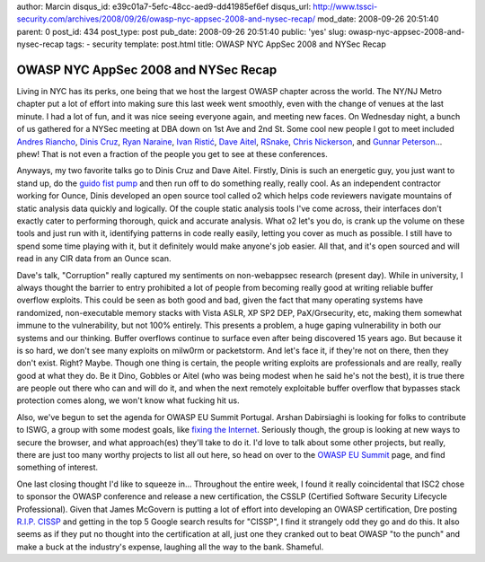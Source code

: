 author: Marcin
disqus_id: e39c01a7-5efc-48cc-aed9-dd41985ef6ef
disqus_url: http://www.tssci-security.com/archives/2008/09/26/owasp-nyc-appsec-2008-and-nysec-recap/
mod_date: 2008-09-26 20:51:40
parent: 0
post_id: 434
post_type: post
pub_date: 2008-09-26 20:51:40
public: 'yes'
slug: owasp-nyc-appsec-2008-and-nysec-recap
tags:
- security
template: post.html
title: OWASP NYC AppSec 2008 and NYSec Recap

OWASP NYC AppSec 2008 and NYSec Recap
#####################################

Living in NYC has its perks, one being that we host the largest OWASP
chapter across the world. The NY/NJ Metro chapter put a lot of effort
into making sure this last week went smoothly, even with the change of
venues at the last minute. I had a lot of fun, and it was nice seeing
everyone again, and meeting new faces. On Wednesday night, a bunch of us
gathered for a NYSec meeting at DBA down on 1st Ave and 2nd St. Some
cool new people I got to meet included `Andres
Riancho <http://w3af.sourceforge.net/>`_, `Dinis
Cruz <http://www.owasp.org/index.php/User:Dinis.cruz>`_, `Ryan
Naraine <http://blogs.zdnet.com/security/>`_, `Ivan
Ristić <http://blog.ivanristic.com/>`_, `Dave
Aitel <http://lists.immunityinc.com/mailman/listinfo/dailydave>`_,
`RSnake <http://ha.ckers.org/>`_, `Chris
Nickerson <http://www.trutv.com/video/shows/tiger-team.html>`_, and
`Gunnar Peterson <http://1raindrop.typepad.com/>`_... phew! That is not
even a fraction of the people you get to see at these conferences.

Anyways, my two favorite talks go to Dinis Cruz and Dave Aitel. Firstly,
Dinis is such an energetic guy, you just want to stand up, do the `guido
fist pump <http://guidofistpump.com/>`_ and then run off to do something
really, really cool. As an independent contractor working for Ounce,
Dinis developed an open source tool called o2 which helps code reviewers
navigate mountains of static analysis data quickly and logically. Of the
couple static analysis tools I've come across, their interfaces don't
exactly cater to performing thorough, quick and accurate analysis. What
o2 let's you do, is crank up the volume on these tools and just run with
it, identifying patterns in code really easily, letting you cover as
much as possible. I still have to spend some time playing with it, but
it definitely would make anyone's job easier. All that, and it's open
sourced and will read in any CIR data from an Ounce scan.

Dave's talk, "Corruption" really captured my sentiments on non-webappsec
research (present day). While in university, I always thought the
barrier to entry prohibited a lot of people from becoming really good at
writing reliable buffer overflow exploits. This could be seen as both
good and bad, given the fact that many operating systems have
randomized, non-executable memory stacks with Vista ASLR, XP SP2 DEP,
PaX/Grsecurity, etc, making them somewhat immune to the vulnerability,
but not 100% entirely. This presents a problem, a huge gaping
vulnerability in both our systems and our thinking. Buffer overflows
continue to surface even after being discovered 15 years ago. But
because it is so hard, we don't see many exploits on milw0rm or
packetstorm. And let's face it, if they're not on there, then they don't
exist. Right? Maybe. Though one thing is certain, the people writing
exploits are professionals and are really, really good at what they do.
Be it Dino, Gobbles or Aitel (who was being modest when he said he's not
the best), it is true there are people out there who can and will do it,
and when the next remotely exploitable buffer overflow that bypasses
stack protection comes along, we won't know what fucking hit us.

Also, we've begun to set the agenda for OWASP EU Summit Portugal. Arshan
Dabirsiaghi is looking for folks to contribute to ISWG, a group with
some modest goals, like `fixing the
Internet <http://i8jesus.com/?p=25>`_. Seriously though, the group is
looking at new ways to secure the browser, and what approach(es) they'll
take to do it. I'd love to talk about some other projects, but really,
there are just too many worthy projects to list all out here, so head on
over to the `OWASP EU
Summit <http://www.owasp.org/index.php/OWASP_EU_Summit_2008>`_ page, and
find something of interest.

One last closing thought I'd like to squeeze in... Throughout the entire
week, I found it really coincidental that ISC2 chose to sponsor the
OWASP conference and release a new certification, the CSSLP (Certified
Software Security Lifecycle Professional). Given that James McGovern is
putting a lot of effort into developing an OWASP certification, Dre
posting `R.I.P.
CISSP <http://www.tssci-security.com/archives/2008/06/19/rip-cissp/>`_
and getting in the top 5 Google search results for "CISSP", I find it
strangely odd they go and do this. It also seems as if they put no
thought into the certification at all, just one they cranked out to beat
OWASP "to the punch" and make a buck at the industry's expense, laughing
all the way to the bank. Shameful.
